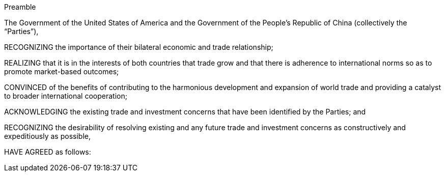 
.Preamble
The Government of the United States of America and the Government of the People's Republic of China (collectively the "`Parties`"),

RECOGNIZING the importance of their bilateral economic and trade relationship; 

REALIZING that it is in the interests of both countries that trade grow and that there is adherence to international norms so as to promote market-based outcomes;

CONVINCED of the benefits of contributing to the harmonious development and expansion of world trade and providing a catalyst to broader international cooperation;

ACKNOWLEDGING the existing trade and investment concerns that have been identified by the Parties; and

RECOGNIZING the desirability of resolving existing and any future trade and investment concerns as constructively and expeditiously as possible,

HAVE AGREED as follows: